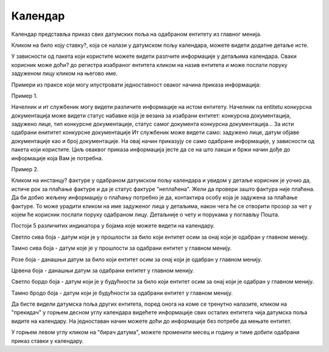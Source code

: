 .. _kalendar:

********
Календар
********

.. image:: ../_static/img/Kalendar/kalendar.png
   :width: 600
   :align: center


Календар представља приказ свих датумских поља на одабраном ентитету из главног менија.

Кликом на било коју ставку?, која се налази у датумском пољу календара, можете видети додатне детаље исте.

.. image:: ../_static/img/Kalendar/kalendar1.png
   :width: 600
   :align: center

У зависности од пакета који користите можете видети разлчите информације у детаљима календара. Сваки корисник може доћи? до регистра изабраног ентитета кликом на назив ентитета и може послати поруку задуженом лицу кликом на његово име. 

Примери из праксе који могу илустровати једноставност оваког начина приказа информација:

Пример 1.

Начелник и ит службеник могу видети различите информације на истом ентитету. Начелник na entitetu конкурсна документација може видети статус набавке која је везана за изабрани ентитет: конкурсна документација, задужено лице, тип конкурсне документације, статус самог документа конкурсна документација... За исти одабрани енититет конкурсне документације Ит службеник може видети само: задужено лице, датум објаве документације као и број документације. На овај начин приказују се само одабране информације, у зависности од пакета који користите. Циљ оваквог приказа информација јесте да се на што лакши и бржи начин дође до информације која Вам је потребна. 

Пример 2.

Кликом на инстанцу? фактуре у одабраном датумском пољу календара и увидом у детаље корисник је уочио да, истиче рок за плаћање фактуре и да је статус фактуре "неплаћена".
Жели да провери зашто фактура није плаћена. Да би добио жељену информацију о плаћању потребно је да, контактира особу која је задужена за плаћање фактуре. То може урадити кликом на име задуженог лица у детаљима, након чега ће се отворити прозор за чет у којем ће корисник послати поруку одабраном лицу. Детаљније о чету и порукама у поглављу Пошта.

Постоји 5 различитих индикатора у бојама које можете видети на календару.

.. image:: ../_static/img/Kalendar/kalendar6.png
   :width: 200
   :height: 25
   :align: center

Светло сива боја - датум који је у прошлости за било који ентитет осим за онај који је одабран у главном менију.

.. image:: ../_static/img/Kalendar/kalendar7.png
   :width: 200
   :height: 25
   :align: center

Тамно сива боја - датум које је у прошлости за одабрани ентитет у главном менију.

.. image:: ../_static/img/Kalendar/kalendar8.png
   :width: 200
   :height: 25
   :align: center

Розе боја - данашњи датум за било који ентитет осим за онај који је одабран у главном менију.

.. image:: ../_static/img/Kalendar/kalendar9.png
   :width: 200
   :height: 25
   :align: center

Црвена боја - данашњи датум за одабрани ентитет у главном менију.

.. image:: ../_static/img/Kalendar/kalendar10.png
   :width: 200
   :height: 25
   :align: center

Светло бордо боја - датум који је у будућности за било који ентитет осим за онај који је одабран у главном менију.

.. image:: ../_static/img/Kalendar/kalendar11.png
   :width: 200
   :height: 25
   :align: center

Tамно бродо боја - датум који је будућности за одабрани ентитет у главном менију.

Да бисте видели датумска поља других ентитета, поред онога на коме се тренутно налазите, кликом на "прекидач" у горњем десном углу календара видећете информације свих осталих ентитета чија датумска поља видите на календару. На једноставан начин можете доћи до информације без потребе да мењате ентитет.

У горњем левом углу кликом на "бирач датума", можете променити месец и годину и тиме добити одабрани приказ ставки у календару. 
